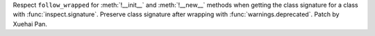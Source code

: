 Respect ``follow_wrapped`` for :meth:`!__init__` and :meth:`!__new__` methods
when getting the class signature for a class with :func:`inspect.signature`.
Preserve class signature after wrapping with :func:`warnings.deprecated`.
Patch by Xuehai Pan.
